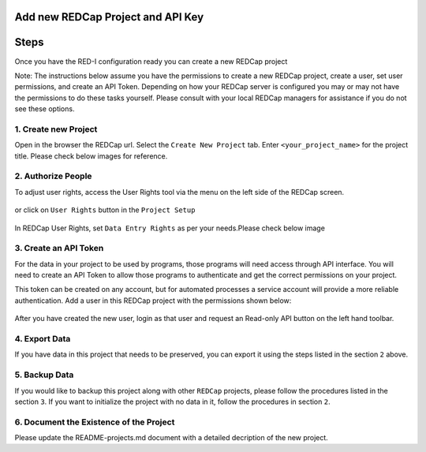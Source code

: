 Add new REDCap Project and API Key
==================================

Steps
=====

Once you have the RED-I configuration ready you can create a new REDCap
project

Note: The instructions below assume you have the permissions to create a
new REDCap project, create a user, set user permissions, and create an
API Token. Depending on how your REDCap server is configured you may or
may not have the permissions to do these tasks yourself. Please consult
with your local REDCap managers for assistance if you do not see these
options.

1. Create new Project
---------------------

Open in the browser the REDCap url. Select the ``Create New Project``
tab. Enter ``<your_project_name>`` for the project title. Please check
below images for reference.

.. figure:: images/add_new_redcap_project/image_0.png
   :alt: alt text

.. figure:: images/add_new_redcap_project/image_1.png
   :alt: alt text

2. Authorize People
-------------------

To adjust user rights, access the User Rights tool via the menu on the
left side of the REDCap screen.

.. figure:: images/add_new_redcap_project/image_02.png
   :alt: alt text

or click on ``User Rights`` button in the ``Project Setup``

.. figure:: images/add_new_redcap_project/image_4.png
   :alt: alt text

In REDCap User Rights, set ``Data Entry Rights`` as per your
needs.Please check below image

.. figure:: images/add_new_redcap_project/image_6.png
   :alt: alt text

3. Create an API Token
----------------------

For the data in your project to be used by programs, those programs will
need access through API interface. You will need to create an API Token
to allow those programs to authenticate and get the correct permissions
on your project.

This token can be created on any account, but for automated processes a
service account will provide a more reliable authentication. Add a user
in this REDCap project with the permissions shown below:

.. figure:: images/add_new_redcap_project/image_11.png
   :alt: alt text

After you have created the new user, login as that user and request an
Read-only API button on the left hand toolbar.

.. figure:: images/add_new_redcap_project/image_12.png
   :alt: alt text

4. Export Data
--------------

If you have data in this project that needs to be preserved, you can
export it using the steps listed in the section ``2`` above.

5. Backup Data
--------------

If you would like to backup this project along with other ``REDCap``
projects, please follow the procedures listed in the section ``3``. If
you want to initialize the project with no data in it, follow the
procedures in section ``2``.

6. Document the Existence of the Project
----------------------------------------

Please update the README-projects.md document with a detailed decription
of the new project.
